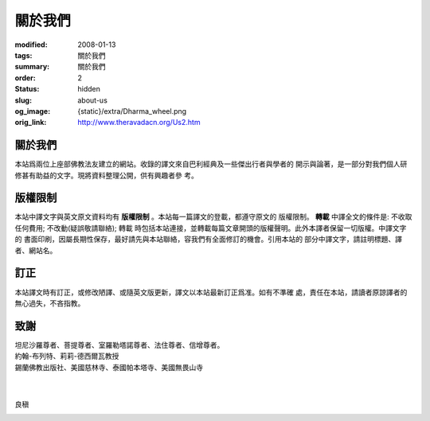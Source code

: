 關於我們
========

:modified: 2008-01-13
:tags: 關於我們
:summary: 關於我們
:order: 2
:status: hidden
:slug: about-us
:og_image: {static}/extra/Dharma_wheel.png
:orig_link: http://www.theravadacn.org/Us2.htm


關於我們
++++++++

本站爲兩位上座部佛教法友建立的網站。收錄的譯文來自巴利經典及一些傑出行者與學者的
開示與論著，是一部分對我們個人研修甚有助益的文字。現將資料整理公開，供有興趣者參
考。


版權限制
++++++++

本站中譯文字與英文原文資料均有 **版權限制** 。本站每一篇譯文的登載，都遵守原文的
版權限制。 **轉載** 中譯全文的條件是: 不收取任何費用; 不改動(疑誤敬請聯絡); 轉載
時包括本站連接，並轉載每篇文章開頭的版權聲明。此外本譯者保留一切版權。中譯文字的
書面印刷，因屬長期性保存，最好請先與本站聯絡，容我們有全面修訂的機會。引用本站的
部分中譯文字，請註明標題、譯者、網站名。

訂正
++++

本站譯文時有訂正，或修改陋譯、或隨英文版更新，譯文以本站最新訂正爲准。如有不準確
處，責任在本站，請讀者原諒譯者的無心過失，不吝指教。

致謝
++++

| 坦尼沙羅尊者、菩提尊者、室羅勒塔諾尊者、法住尊者、信增尊者。
| 約翰-布列特、莉莉-德西爾瓦教授
| 錫蘭佛教出版社、美國慈林寺、泰國帕本塔寺、美國無畏山寺
|
|

良稹

.. image:: {static}/extra/contact/gmailaddress.jpeg
   :alt: 良稹 Email
